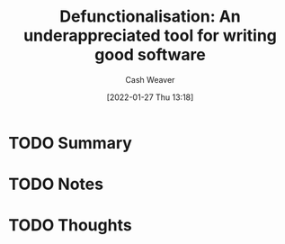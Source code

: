 :PROPERTIES:
:ID:       d4ac9e16-55ee-46be-98fe-07f576137fef
:DIR:      /usr/local/google/home/cashweaver/proj/roam/attachments/d4ac9e16-55ee-46be-98fe-07f576137fef
:ROAM_REFS: https://www.gresearch.co.uk/article/defunctionalisation/
:END:
#+TITLE: Defunctionalisation: An underappreciated tool for writing good software
#+hugo_custom_front_matter: roam_refs '("https://www.gresearch.co.uk/article/defunctionalisation/")
#+STARTUP: overview
#+AUTHOR: Cash Weaver
#+DATE: [2022-01-27 Thu 13:18]
#+HUGO_AUTO_SET_LASTMOD: t
#+HUGO_DRAFT: t

* TODO Summary
:LOGBOOK:
CLOCK: [2022-01-27 Thu 13:18]
:END:
* TODO Notes
* TODO Thoughts

